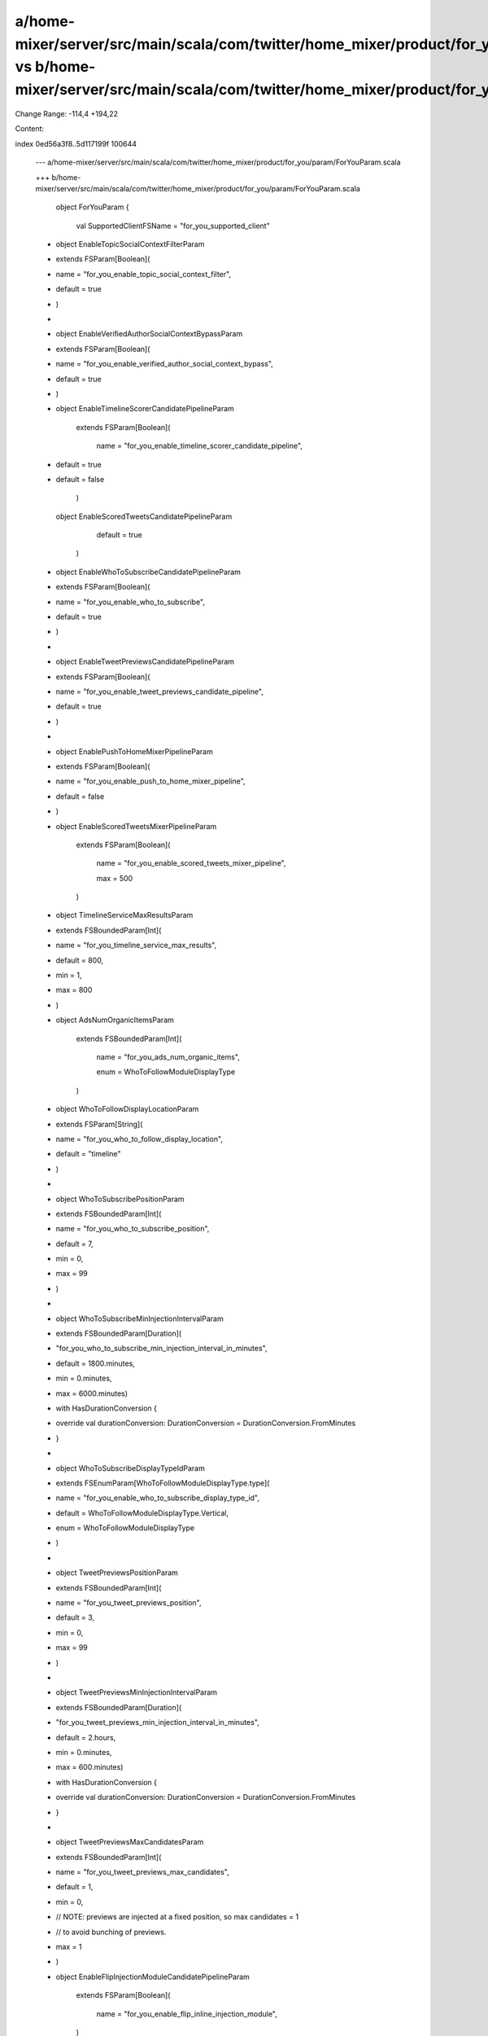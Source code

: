 a/home-mixer/server/src/main/scala/com/twitter/home_mixer/product/for_you/param/ForYouParam.scala vs b/home-mixer/server/src/main/scala/com/twitter/home_mixer/product/for_you/param/ForYouParam.scala
==================================================

Change Range: -114,4 +194,22

Content:

::

index 0ed56a3f8..5d117199f 100644
  
  --- a/home-mixer/server/src/main/scala/com/twitter/home_mixer/product/for_you/param/ForYouParam.scala
  
  +++ b/home-mixer/server/src/main/scala/com/twitter/home_mixer/product/for_you/param/ForYouParam.scala
  
   object ForYouParam {
  
     val SupportedClientFSName = "for_you_supported_client"
  
   
  
  +  object EnableTopicSocialContextFilterParam
  
  +      extends FSParam[Boolean](
  
  +        name = "for_you_enable_topic_social_context_filter",
  
  +        default = true
  
  +      )
  
  +
  
  +  object EnableVerifiedAuthorSocialContextBypassParam
  
  +      extends FSParam[Boolean](
  
  +        name = "for_you_enable_verified_author_social_context_bypass",
  
  +        default = true
  
  +      )
  
  +
  
     object EnableTimelineScorerCandidatePipelineParam
  
         extends FSParam[Boolean](
  
           name = "for_you_enable_timeline_scorer_candidate_pipeline",
  
  -        default = true
  
  +        default = false
  
         )
  
   
  
     object EnableScoredTweetsCandidatePipelineParam
  
           default = true
  
         )
  
   
  
  +  object EnableWhoToSubscribeCandidatePipelineParam
  
  +      extends FSParam[Boolean](
  
  +        name = "for_you_enable_who_to_subscribe",
  
  +        default = true
  
  +      )
  
  +
  
  +  object EnableTweetPreviewsCandidatePipelineParam
  
  +      extends FSParam[Boolean](
  
  +        name = "for_you_enable_tweet_previews_candidate_pipeline",
  
  +        default = true
  
  +      )
  
  +
  
  +  object EnablePushToHomeMixerPipelineParam
  
  +      extends FSParam[Boolean](
  
  +        name = "for_you_enable_push_to_home_mixer_pipeline",
  
  +        default = false
  
  +      )
  
  +
  
     object EnableScoredTweetsMixerPipelineParam
  
         extends FSParam[Boolean](
  
           name = "for_you_enable_scored_tweets_mixer_pipeline",
  
           max = 500
  
         )
  
   
  
  -  object TimelineServiceMaxResultsParam
  
  -      extends FSBoundedParam[Int](
  
  -        name = "for_you_timeline_service_max_results",
  
  -        default = 800,
  
  -        min = 1,
  
  -        max = 800
  
  -      )
  
  -
  
     object AdsNumOrganicItemsParam
  
         extends FSBoundedParam[Int](
  
           name = "for_you_ads_num_organic_items",
  
           enum = WhoToFollowModuleDisplayType
  
         )
  
   
  
  +  object WhoToFollowDisplayLocationParam
  
  +      extends FSParam[String](
  
  +        name = "for_you_who_to_follow_display_location",
  
  +        default = "timeline"
  
  +      )
  
  +
  
  +  object WhoToSubscribePositionParam
  
  +      extends FSBoundedParam[Int](
  
  +        name = "for_you_who_to_subscribe_position",
  
  +        default = 7,
  
  +        min = 0,
  
  +        max = 99
  
  +      )
  
  +
  
  +  object WhoToSubscribeMinInjectionIntervalParam
  
  +      extends FSBoundedParam[Duration](
  
  +        "for_you_who_to_subscribe_min_injection_interval_in_minutes",
  
  +        default = 1800.minutes,
  
  +        min = 0.minutes,
  
  +        max = 6000.minutes)
  
  +      with HasDurationConversion {
  
  +    override val durationConversion: DurationConversion = DurationConversion.FromMinutes
  
  +  }
  
  +
  
  +  object WhoToSubscribeDisplayTypeIdParam
  
  +      extends FSEnumParam[WhoToFollowModuleDisplayType.type](
  
  +        name = "for_you_enable_who_to_subscribe_display_type_id",
  
  +        default = WhoToFollowModuleDisplayType.Vertical,
  
  +        enum = WhoToFollowModuleDisplayType
  
  +      )
  
  +
  
  +  object TweetPreviewsPositionParam
  
  +      extends FSBoundedParam[Int](
  
  +        name = "for_you_tweet_previews_position",
  
  +        default = 3,
  
  +        min = 0,
  
  +        max = 99
  
  +      )
  
  +
  
  +  object TweetPreviewsMinInjectionIntervalParam
  
  +      extends FSBoundedParam[Duration](
  
  +        "for_you_tweet_previews_min_injection_interval_in_minutes",
  
  +        default = 2.hours,
  
  +        min = 0.minutes,
  
  +        max = 600.minutes)
  
  +      with HasDurationConversion {
  
  +    override val durationConversion: DurationConversion = DurationConversion.FromMinutes
  
  +  }
  
  +
  
  +  object TweetPreviewsMaxCandidatesParam
  
  +      extends FSBoundedParam[Int](
  
  +        name = "for_you_tweet_previews_max_candidates",
  
  +        default = 1,
  
  +        min = 0,
  
  +        // NOTE: previews are injected at a fixed position, so max candidates = 1
  
  +        // to avoid bunching of previews.
  
  +        max = 1
  
  +      )
  
  +
  
     object EnableFlipInjectionModuleCandidatePipelineParam
  
         extends FSParam[Boolean](
  
           name = "for_you_enable_flip_inline_injection_module",
  
         )
  
   
  
     object ClearCacheOnPtr {
  
  -
  
       object EnableParam
  
           extends FSParam[Boolean](
  
             name = "for_you_clear_cache_ptr_enable",
  
             max = 35
  
           )
  
     }
  
  +
  
  +  object EnableClearCacheOnPushToHome
  
  +      extends FSParam[Boolean](
  
  +        name = "for_you_enable_clear_cache_push_to_home",
  
  +        default = false
  
  +      )
  
  +
  
  +  object EnableServedCandidateKafkaPublishingParam
  
  +      extends FSParam[Boolean](
  
  +        name = "for_you_enable_served_candidate_kafka_publishing",
  
  +        default = true
  
  +      )
  
  +
  
  +  object ExperimentStatsParam
  
  +      extends FSParam[String](
  
  +        name = "for_you_experiment_stats",
  
  +        default = ""
  
  +      )
  
   }
  
